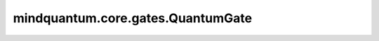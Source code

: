 mindquantum.core.gates.QuantumGate
==================================

.. py:class:: mindquantum.core.gates.QuantumGate(name, n_qubits, obj_qubits=None, ctrl_qubits=None)

    非参数化的门。

    参数：
        - **name** (str) - 此门的名称。
        - **n_qubits** (int) - 这个门有多少个量子比特。
        - **obj_qubits** (int, list[int]) - 具体门作用在哪个量子比特上。
        - **ctrl_qubits** (int, list[int]) - 指定控制量子比特。默认值： `None`。
